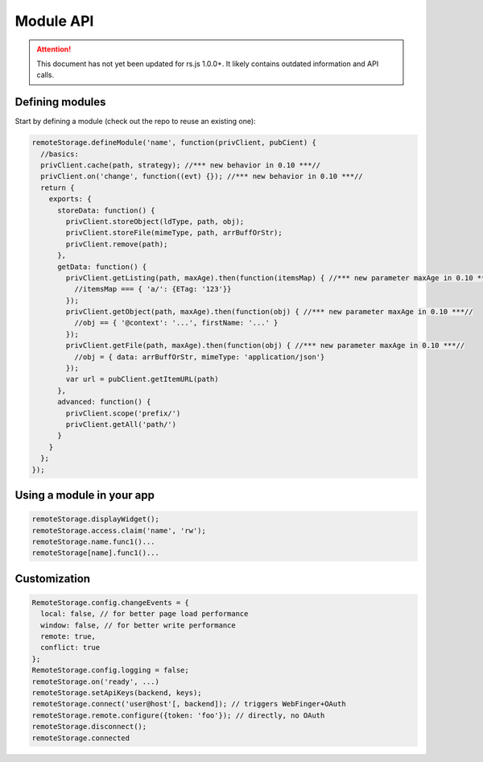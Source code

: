 Module API
==========

.. ATTENTION::
   This document has not yet been updated for rs.js 1.0.0+. It likely contains
   outdated information and API calls.

Defining modules
----------------

Start by defining a module (check out the repo to reuse an existing
one):

.. code:: javascript

   remoteStorage.defineModule('name', function(privClient, pubCient) {
     //basics:
     privClient.cache(path, strategy); //*** new behavior in 0.10 ***//
     privClient.on('change', function((evt) {}); //*** new behavior in 0.10 ***//
     return {
       exports: {
         storeData: function() {
           privClient.storeObject(ldType, path, obj);
           privClient.storeFile(mimeType, path, arrBuffOrStr);
           privClient.remove(path);
         },
         getData: function() {
           privClient.getListing(path, maxAge).then(function(itemsMap) { //*** new parameter maxAge in 0.10 ***//
             //itemsMap === { 'a/': {ETag: '123'}}
           });
           privClient.getObject(path, maxAge).then(function(obj) { //*** new parameter maxAge in 0.10 ***//
             //obj == { '@context': '...', firstName: '...' }
           });
           privClient.getFile(path, maxAge).then(function(obj) { //*** new parameter maxAge in 0.10 ***//
             //obj = { data: arrBuffOrStr, mimeType: 'application/json'}
           });
           var url = pubClient.getItemURL(path)
         },
         advanced: function() {
           privClient.scope('prefix/')
           privClient.getAll('path/')
         }
       }
     };
   });

Using a module in your app
--------------------------

.. code:: js

   remoteStorage.displayWidget();
   remoteStorage.access.claim('name', 'rw');
   remoteStorage.name.func1()...
   remoteStorage[name].func1()...

Customization
-------------

.. code:: js

   RemoteStorage.config.changeEvents = {
     local: false, // for better page load performance
     window: false, // for better write performance
     remote: true,
     conflict: true
   };
   RemoteStorage.config.logging = false;
   remoteStorage.on('ready', ...)
   remoteStorage.setApiKeys(backend, keys);
   remoteStorage.connect('user@host'[, backend]); // triggers WebFinger+OAuth
   remoteStorage.remote.configure({token: 'foo'}); // directly, no OAuth
   remoteStorage.disconnect();
   remoteStorage.connected
